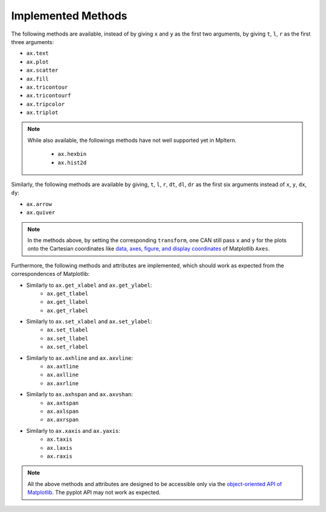 ###################
Implemented Methods
###################

The following methods are available, instead of by giving ``x`` and ``y`` as
the first two arguments, by giving ``t``, ``l``, ``r`` as the first three
arguments:

- ``ax.text``
- ``ax.plot``
- ``ax.scatter``
- ``ax.fill``
- ``ax.tricontour``
- ``ax.tricontourf``
- ``ax.tripcolor``
- ``ax.triplot``

.. Note::

    While also available, the followings methods have not well supported yet
    in Mpltern.

        - ``ax.hexbin``
        - ``ax.hist2d``

Similarly, the following methods are available by giving,
``t``, ``l``, ``r``, ``dt``, ``dl``, ``dr`` as the first six arguments
instead of ``x``, ``y``, ``dx``, ``dy``:

- ``ax.arrow``
- ``ax.quiver``

.. Note::

    In the methods above, by setting the corresponding ``transform``,
    one CAN still pass ``x`` and ``y`` for the plots onto the Cartesian
    coordinates like `data, axes, figure, and display coordinates <https://matplotlib.org/tutorials/advanced/transforms_tutorial.html#sphx-glr-tutorials-advanced-transforms-tutorial-py>`_
    of Matplotlib ``Axes``.

.. Matplotlib

Furthermore, the following methods and attributes are implemented,
which should work as expected from the correspondences of Matplotlib:

- Similarly to ``ax.get_xlabel`` and ``ax.get_ylabel``:
    - ``ax.get_tlabel``
    - ``ax.get_llabel``
    - ``ax.get_rlabel``
- Similarly to ``ax.set_xlabel`` and ``ax.set_ylabel``:
    - ``ax.set_tlabel``
    - ``ax.set_llabel``
    - ``ax.set_rlabel``
- Similarly to ``ax.axhline`` and ``ax.axvline``:
    - ``ax.axtline``
    - ``ax.axlline``
    - ``ax.axrline``
- Similarly to ``ax.axhspan`` and ``ax.axvshan``:
    - ``ax.axtspan``
    - ``ax.axlspan``
    - ``ax.axrspan``
- Similarly to ``ax.xaxis`` and ``ax.yaxis``:
    - ``ax.taxis``
    - ``ax.laxis``
    - ``ax.raxis``

.. Note::

    All the above methods and attributes are designed to be accessible
    only via the `object-oriented API of Matplotlib
    <https://matplotlib.org/api/index.html#the-object-oriented-api>`_.
    The pyplot API may not work as expected.
